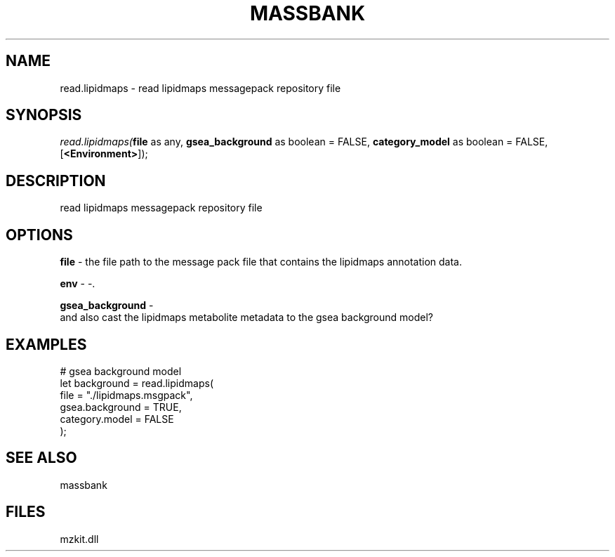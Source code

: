 .\" man page create by R# package system.
.TH MASSBANK 1 2000-Jan "read.lipidmaps" "read.lipidmaps"
.SH NAME
read.lipidmaps \- read lipidmaps messagepack repository file
.SH SYNOPSIS
\fIread.lipidmaps(\fBfile\fR as any, 
\fBgsea_background\fR as boolean = FALSE, 
\fBcategory_model\fR as boolean = FALSE, 
[\fB<Environment>\fR]);\fR
.SH DESCRIPTION
.PP
read lipidmaps messagepack repository file
.PP
.SH OPTIONS
.PP
\fBfile\fB \fR\- the file path to the message pack file that contains the lipidmaps annotation data. 
.PP
.PP
\fBenv\fB \fR\- -. 
.PP
.PP
\fBgsea_background\fB \fR\- 
 and also cast the lipidmaps metabolite metadata to the gsea background model?
. 
.PP
.SH EXAMPLES
.PP
# gsea background model
 let background = read.lipidmaps(
     file = "./lipidmaps.msgpack", 
     gsea.background = TRUE, 
     category.model = FALSE
 );
.PP
.SH SEE ALSO
massbank
.SH FILES
.PP
mzkit.dll
.PP

